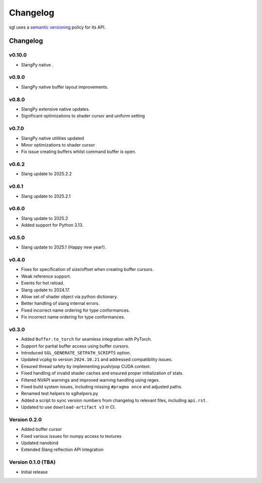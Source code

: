 .. _changelog:

.. cpp:namespace:: sgl

Changelog
#########

sgl uses a `semantic versioning <http://semver.org>`__ policy for its API.

Changelog
=========

v0.10.0
--------------------
* SlangPy native .

v0.9.0
--------------------
* SlangPy native buffer layout improvements.

v0.8.0
--------------------
* SlangPy extensive native updates.
* Significant optimizations to shader cursor and uniform setting

v0.7.0
--------------------
* SlangPy native utilities updated
* Minor optimizations to shader cursor
* Fix issue creating buffers whilst command buffer is open.

v0.6.2
--------------------
* Slang update to 2025.2.2

v0.6.1
--------------------
* Slang update to 2025.2.1

v0.6.0
--------------------
* Slang update to 2025.2
* Added support for Python 3.13.

v0.5.0
--------------------
* Slang update to 2025.1 (Happy new year!).

v0.4.0
--------------------
* Fixes for specification of size/offset when creating buffer cursors.
* Weak reference support.
* Events for hot reload.
* Slang update to 2024.17.
* Allow set of shader object via python dictionary.
* Better handling of slang internal errors.
* Fixed incorrect name ordering for type conformances.
* Fix incorrect name ordering for type conformances.

v0.3.0
--------------------

* Added ``Buffer.to_torch`` for seamless integration with PyTorch.
* Support for partial buffer access using buffer cursors.
* Introduced ``SGL_GENERATE_SETPATH_SCRIPTS`` option.
* Updated vcpkg to version ``2024.10.21`` and addressed compatibility issues.
* Ensured thread safety by implementing push/pop CUDA context.
* Fixed handling of invalid shader caches and ensured proper initialization of stats.
* Filtered NVAPI warnings and improved warning handling using regex.
* Fixed build system issues, including missing ``#pragma once`` and adjusted paths.
* Renamed test helpers to sglhelpers.py
* Added a script to sync version numbers from changelog to relevant files, including ``api.rst``.
* Updated to use ``download-artifact v3`` in CI.

Version 0.2.0
----------------------------

* Added buffer cursor
* Fixed various issues for numpy access to textures
* Updated nanobind
* Extended Slang reflection API integration

Version 0.1.0 (TBA)
----------------------------

* Initial release
